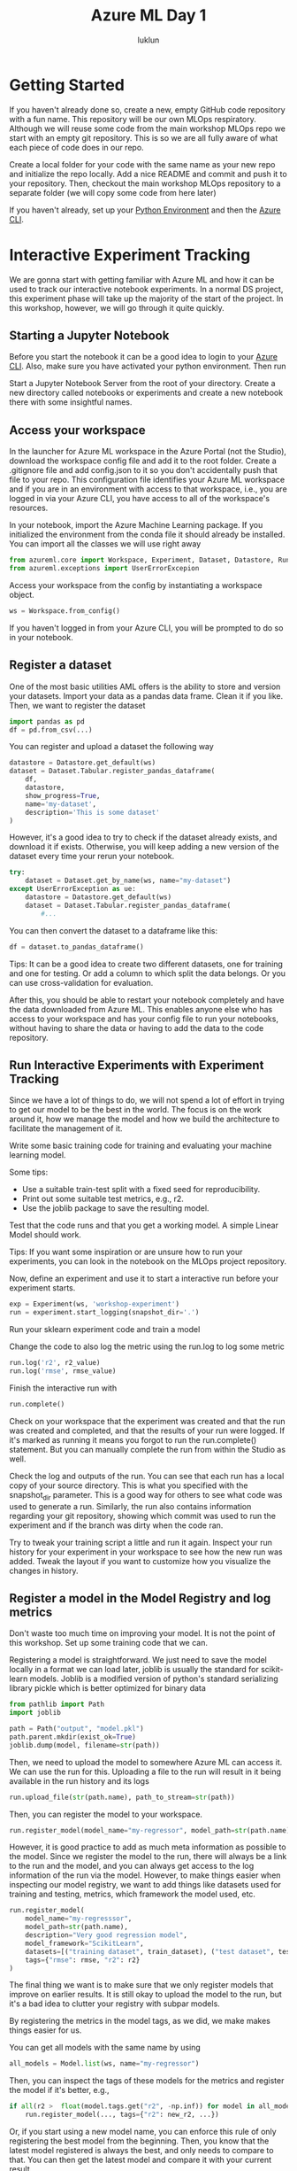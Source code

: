 #+title: Azure ML Day 1
#+author: luklun

* Getting Started
If you haven't already done so, create a new, empty GitHub code repository with a fun name. This repository will be our own MLOps respiratory. Although we will reuse some code from the main workshop MLOps repo we start with an empty git repository. This is so we are all fully aware of what each piece of code does in our repo.

Create a local folder for your code with the same name as your new repo and initialize the repo locally. Add a nice README and commit and push it to your repository. Then, checkout the main workshop MLOps repository to a separate folder (we will copy some code from here later)

If you haven't already, set up your [[./setup-python.org][Python Environment]] and then the [[./setup-azure.org][Azure CLI]].

* Interactive Experiment Tracking
We are gonna start with getting familiar with Azure ML and how it can be used to track our interactive notebook experiments. In a normal DS project, this experiment phase will take up the majority of the start of the project. In this workshop, however, we will go through it quite quickly.

** Starting a Jupyter Notebook
Before you start the notebook it can be a good idea to login to your [[./setup-azure.org][Azure CLI]]. Also, make sure you have activated your python environment. Then run

Start a Jupyter Notebook Server from the root of your directory. Create a new directory called notebooks or experiments and create a new notebook there with some insightful names.

** Access your workspace
In the launcher for Azure ML workspace in the Azure Portal (not the Studio), download the workspace config file and add it to the root folder. Create a .gitignore file and add config.json to it so you don't accidentally push that file to your repo. This configuration file identifies your Azure ML workspace and if you are in an environment with access to that workspace, i.e., you are logged in via your Azure CLI, you have access to all of the workspace's resources.

In your notebook, import the Azure Machine Learning package. If you initialized the environment from the conda file it should already be installed. You can import all the classes we will use right away

#+begin_src python
from azureml.core import Workspace, Experiment, Dataset, Datastore, Run, Model
from azureml.exceptions import UserErrorExcepion
#+end_src

Access your workspace from the config by instantiating a workspace object.

#+begin_src python
ws = Workspace.from_config()
#+end_src

If you haven't logged in from your Azure CLI, you will be prompted to do so in your notebook.

** Register a dataset
One of the most basic utilities AML offers is the ability to store and version your datasets. Import your data as a pandas data frame. Clean it if you like. Then, we want to register the dataset

#+begin_src python
import pandas as pd
df = pd.from_csv(...)
#+end_src

You can register and upload a dataset the following way
#+begin_src python
datastore = Datastore.get_default(ws)
dataset = Dataset.Tabular.register_pandas_dataframe(
    df,
    datastore,
    show_progress=True,
    name='my-dataset',
    description='This is some dataset'
)
#+end_src

However, it's a good idea to try to check if the dataset already exists, and download it if exists. Otherwise, you will keep adding a new version of the dataset every time your rerun your notebook.

#+begin_src python
try:
    dataset = Dataset.get_by_name(ws, name="my-dataset")
except UserErrorException as ue:
    datastore = Datastore.get_default(ws)
    dataset = Dataset.Tabular.register_pandas_dataframe(
        #...
#+end_src

You can then convert the dataset to a dataframe like this:
#+begin_src python
df = dataset.to_pandas_dataframe()
#+end_src

Tips: It can be a good idea to create two different datasets, one for training and one for testing. Or add a column to which split the data belongs. Or you can use cross-validation for evaluation.

After this, you should be able to restart your notebook completely and have the data downloaded from Azure ML. This enables anyone else who has access to your workspace and has your config file to run your notebooks, without having to share the data or having to add the data to the code repository.

** Run Interactive Experiments with Experiment Tracking
Since we have a lot of things to do, we will not spend a lot of effort in trying to get our model to be the best in the world. The focus is on the work around it, how we manage the model and how we build the architecture to facilitate the management of it.

Write some basic training code for training and evaluating your machine learning model.

Some tips:
    - Use a suitable train-test split with a fixed seed for reproducibility.
    - Print out some suitable test metrics, e.g., r2.
    - Use the joblib package to save the resulting model.

Test that the code runs and that you get a working model. A simple Linear Model should work.

Tips: If you want some inspiration or are unsure how to run your experiments, you can look in the notebook on the MLOps project repository.

Now, define an experiment and use it to start a interactive run before your experiment starts.
#+begin_src python
exp = Experiment(ws, 'workshop-experiment')
run = experiment.start_logging(snapshot_dir='.')
#+end_src

Run your sklearn experiment code and train a model

Change the code to also log the metric using the run.log to log some metric
#+begin_src python
run.log('r2', r2_value)
run.log('rmse', rmse_value)
#+end_src

Finish the interactive run with
#+begin_src python
run.complete()
#+end_src

Check on your workspace that the experiment was created and that the run was created and completed, and that the results of your run were logged. If it's marked as running it means you forgot to run the run.complete() statement. But you can manually complete the run from within the Studio as well.

Check the log and outputs of the run. You can see that each run has a local copy of your source directory. This is what you specified with the snapshot_dir parameter. This is a good way for others to see what code was used to generate a run. Similarly, the run also contains information regarding your git repository, showing which commit was used to run the experiment and if the branch was dirty when the code ran.

Try to tweak your training script a little and run it again. Inspect your run history for your experiment in your workspace to see how the new run was added. Tweak the layout if you want to customize how you visualize the changes in history.

** Register a model in the Model Registry and log metrics
Don't waste too much time on improving your model. It is not the point of this workshop. Set up some training code that we can.

Registering a model is straightforward. We just need to save the model locally in a format we can load later, joblib is usually the standard for scikit-learn models. Joblib is a modified version of python's standard serializing library pickle which is better optimized for binary data
#+begin_src python
from pathlib import Path
import joblib

path = Path("output", "model.pkl")
path.parent.mkdir(exist_ok=True)
joblib.dump(model, filename=str(path))
#+end_src

Then, we need to upload the model to somewhere Azure ML can access it. We can use the run for this. Uploading a file to the run will result in it being available in the run history and its logs

#+begin_src python
run.upload_file(str(path.name), path_to_stream=str(path))
#+end_src

Then, you can register the model to your workspace.
#+begin_src python
run.register_model(model_name="my-regressor", model_path=str(path.name), description="blah blah")
#+end_src

However, it is good practice to add as much meta information as possible to the model. Since we register the model to the run, there will always be a link to the run and the model, and you can always get access to the log information of the run via the model. However, to make things easier when inspecting our model registry, we want to add things like datasets used for training and testing, metrics, which framework the model used, etc.

#+begin_src python
run.register_model(
    model_name="my-regresssor",
    model_path=str(path.name),
    description="Very good regression model",
    model_framework="ScikitLearn",
    datasets=[("training dataset", train_dataset), ("test dataset", test_dataset)],
    tags={"rmse": rmse, "r2": r2}
)
#+end_src

The final thing we want is to make sure that we only register models that improve on earlier results. It is still okay to upload the model to the run, but it's a bad idea to clutter your registry with subpar models.

By registering the metrics in the model tags, as we did, we make makes things easier for us.

You can get all models with the same name by using
#+begin_src python
all_models = Model.list(ws, name="my-regressor")
#+end_src

Then, you can inspect the tags of these models for the metrics and register the model if it's better, e.g.,
#+begin_src python
if all(r2 >  float(model.tags.get("r2", -np.inf)) for model in all_models):
    run.register_model(..., tags={"r2": new_r2, ...})
#+end_src

Or, if you start using a new model name, you can enforce this rule of only registering the best model from the beginning. Then, you know that the latest model registered is always the best, and only needs to compare to that. You can then get the latest model and compare it with your current result

#+begin_src python
try:
    latest_model = Model(ws, name="my-regressor")
    r2 = latest_model.tags.get("r2", np.inf)
except WebserviceException as e:
    ...
#+end_src

Note: Tags are a convenient way of storing information about the model, although it is a bit hacky. For example, in later sections, we will use the tags to store information about which code commit created the model, and which CI/CD run that trained the model.

Tips: When extending functionality like this for my ML experiments. I always change the name of the experiment, and model and manually set metrics to see how better or worse metrics affect training. That way, I can assure that things work properly, without polluting the namespace of the experiment or the model.

